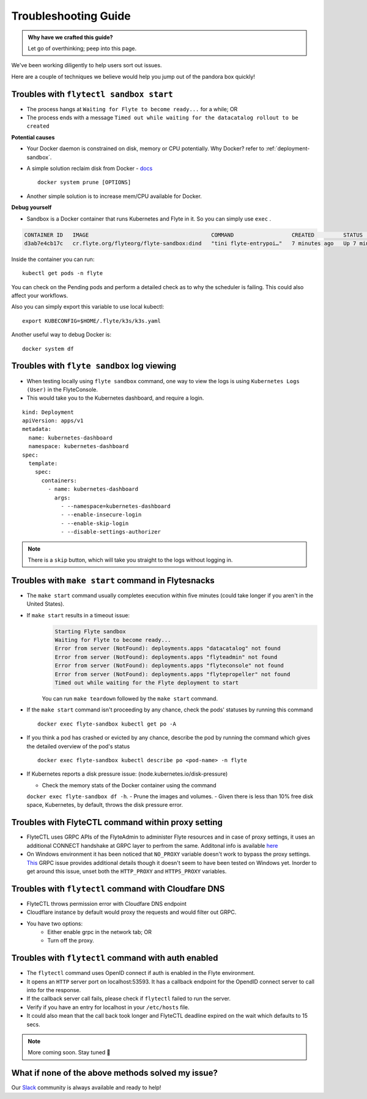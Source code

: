 .. _troubleshoot:

Troubleshooting Guide
---------------------

.. admonition:: Why have we crafted this guide?

    Let go of overthinking; peep into this page.

We've been working diligently to help users sort out issues. 

Here are a couple of techniques we believe would help you jump out of the pandora box quickly! 

Troubles with ``flytectl sandbox start``
^^^^^^^^^^^^^^^^^^^^^^^^^^^^^^^^^^^^^^^^^^

- The process hangs at ``Waiting for Flyte to become ready...`` for a while; OR
- The process ends with a message ``Timed out while waiting for the datacatalog rollout to be created``

**Potential causes**

- Your Docker daemon is constrained on disk, memory or CPU potentially. Why Docker? refer to :ref:`deployment-sandbox`.
- A simple solution reclaim disk from Docker - `docs <https://docs.docker.com/engine/reference/commandline/system_prune/>`__ ::

   docker system prune [OPTIONS]

- Another simple solution is to increase mem/CPU available for Docker.

**Debug yourself**

- Sandbox is a Docker container that runs Kubernetes and Flyte in it. So you can simply use ``exec`` .

.. prompt:: bash $

 docker ps

.. code-block::

 CONTAINER ID   IMAGE                                      COMMAND                  CREATED         STATUS         PORTS                                                                                                           NAMES
 d3ab7e4cb17c   cr.flyte.org/flyteorg/flyte-sandbox:dind   "tini flyte-entrypoi…"   7 minutes ago   Up 7 minutes   127.0.0.1:30081-30082->30081-30082/tcp, 127.0.0.1:30084->30084/tcp, 2375-2376/tcp, 127.0.0.1:30086->30086/tcp   flyte-sandbox

.. prompt:: bash $

 docker exec -it <imageid> bash

Inside the container you can run::

 kubectl get pods -n flyte

You can check on the Pending pods and perform a detailed check as to why the scheduler is failing. This could also affect your workflows.

Also you can simply export this variable to use local kubectl::

 export KUBECONFIG=$HOME/.flyte/k3s/k3s.yaml


Another useful way to debug Docker is::

 docker system df


Troubles with ``flyte sandbox`` log viewing
^^^^^^^^^^^^^^^^^^^^^^^^^^^^^^^^^^^^^^^^^^^^

- When testing locally using ``flyte sandbox`` command, one way to view the logs is using ``Kubernetes Logs (User)`` in the FlyteConsole. 
- This would take you to the Kubernetes dashboard, and require a login.

::

     kind: Deployment
     apiVersion: apps/v1
     metadata:
       name: kubernetes-dashboard
       namespace: kubernetes-dashboard
     spec:
       template:
         spec:
           containers:
             - name: kubernetes-dashboard
               args:
                 - --namespace=kubernetes-dashboard
                 - --enable-insecure-login
                 - --enable-skip-login
                 - --disable-settings-authorizer

.. note::

   There is a ``skip`` button, which will take you straight to the logs without logging in.


Troubles with ``make start`` command in Flytesnacks
^^^^^^^^^^^^^^^^^^^^^^^^^^^^^^^^^^^^^^^^^^^^^^^^^^^^

- The ``make start`` command usually completes execution within five minutes (could take longer if you aren't in the United States).
- If ``make start`` results in a timeout issue:
   .. code-block:: bash

     Starting Flyte sandbox
     Waiting for Flyte to become ready...
     Error from server (NotFound): deployments.apps "datacatalog" not found
     Error from server (NotFound): deployments.apps "flyteadmin" not found
     Error from server (NotFound): deployments.apps "flyteconsole" not found
     Error from server (NotFound): deployments.apps "flytepropeller" not found
     Timed out while waiting for the Flyte deployment to start

   You can run ``make teardown`` followed by the ``make start`` command.

- If the ``make start`` command isn't proceeding by any chance, check the pods' statuses by running this command

  ::

   docker exec flyte-sandbox kubectl get po -A
- If you think a pod has crashed or evicted by any chance, describe the pod by running the command which gives the detailed overview of the pod's status

  ::

   docker exec flyte-sandbox kubectl describe po <pod-name> -n flyte

- If Kubernetes reports a disk pressure issue: (node.kubernetes.io/disk-pressure)

  - Check the memory stats of the Docker container using the command 
  ``docker exec flyte-sandbox df -h``.
  - Prune the images and volumes.
  - Given there is less than 10% free disk space, Kubernetes, by default, throws the disk pressure error.


Troubles with FlyteCTL command within proxy setting
^^^^^^^^^^^^^^^^^^^^^^^^^^^^^^^^^^^^^^^^^^^^^^^^^^^

- FlyteCTL uses GRPC APIs of the FlyteAdmin to administer Flyte resources and in case of proxy settings, it uses an additional CONNECT handshake at GRPC layer to perfrom the same. Additonal info is available `here <https://github.com/grpc/grpc-go/blob/master/Documentation/proxy.md>`__

- On Windows environment it has been noticed that ``NO_PROXY`` variable doesn't work to bypass the proxy settings. `This <https://github.com/grpc/grpc/issues/9989>`__ GRPC issue provides additional details though it doesn't seem to have been tested on Windows yet. Inorder to get around this issue, unset both the ``HTTP_PROXY`` and ``HTTPS_PROXY`` variables.

Troubles with ``flytectl`` command with Cloudfare DNS
^^^^^^^^^^^^^^^^^^^^^^^^^^^^^^^^^^^^^^^^^^^^^^^^^^^^^

- FlyteCTL throws permission error with Cloudfare DNS endpoint
- Cloudflare instance by default would proxy the requests and would filter out GRPC.
- You have two options: 
    - Either enable grpc in the network tab; OR
    - Turn off the proxy.

Troubles with ``flytectl`` command with auth enabled
^^^^^^^^^^^^^^^^^^^^^^^^^^^^^^^^^^^^^^^^^^^^^^^^^^^^

- The ``flytectl`` command uses OpenID connect if auth is enabled in the Flyte environment.
- It opens an ``HTTP`` server port on localhost:53593. It has a callback endpoint for the OpendID connect server to call into for the response.
- If the callback server call fails, please check if ``flytectl`` failed to run the server.
- Verify if you have an entry for localhost in your ``/etc/hosts`` file.
- It could also mean that the call back took longer and FlyteCTL deadline expired on the wait which defaults to 15 secs.

.. NOTE::

      More coming soon. Stay tuned 👀


What if none of the above methods solved my issue?
^^^^^^^^^^^^^^^^^^^^^^^^^^^^^^^^^^^^^^^^^^^^^^^^^^
Our `Slack <http://flyte-org.slack.com/>`__ community is always available and ready to help!
